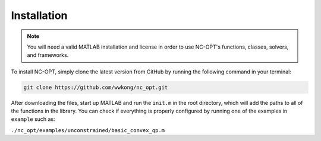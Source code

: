 Installation
============

.. note::

    You will need a valid MATLAB installation and license in order to use NC-OPT's functions, classes, solvers, and frameworks.

To install NC-OPT, simply clone the latest version from GitHub by running the following command in your terminal:

.. code-block::

    git clone https://github.com/wwkong/nc_opt.git

After downloading the files, start up MATLAB and run the ``init.m`` in the root directory, which will add the paths to all of the functions in the library. You can check if everything is properly configured by running one of the examples in ``example`` such as:

``./nc_opt/examples/unconstrained/basic_convex_qp.m``
